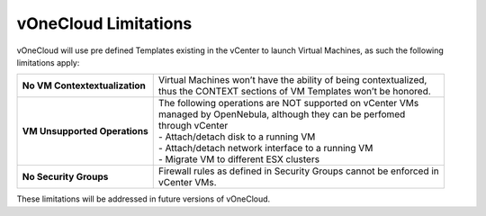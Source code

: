 .. _limitations:

=====================
vOneCloud Limitations
=====================

vOneCloud will use pre defined Templates existing in the vCenter to launch Virtual Machines, as such the following limitations apply:

+--------------------------------+---------------------------------------------------------------------------+
| **No VM Contextextualization** | | Virtual Machines won’t have the ability of being contextualized,        |
|                                | | thus the CONTEXT sections of VM Templates won’t be honored.             |
+--------------------------------+---------------------------------------------------------------------------+
| **VM Unsupported Operations**  | | The following operations are NOT supported on vCenter VMs               |
|                                | | managed by OpenNebula, although they can be perfomed                    |
|                                | | through vCenter                                                         |
|                                | | - Attach/detach disk to a running VM                                    |
|                                | | - Attach/detach network interface to a running VM                       |
|                                | | - Migrate VM to different ESX clusters                                  |
+--------------------------------+---------------------------------------------------------------------------+
| **No Security Groups**         | | Firewall rules as defined in Security Groups cannot be enforced in      |
|                                | | vCenter VMs.                                                            |
+--------------------------------+---------------------------------------------------------------------------+

These limitations will be addressed in future versions of vOneCloud.
